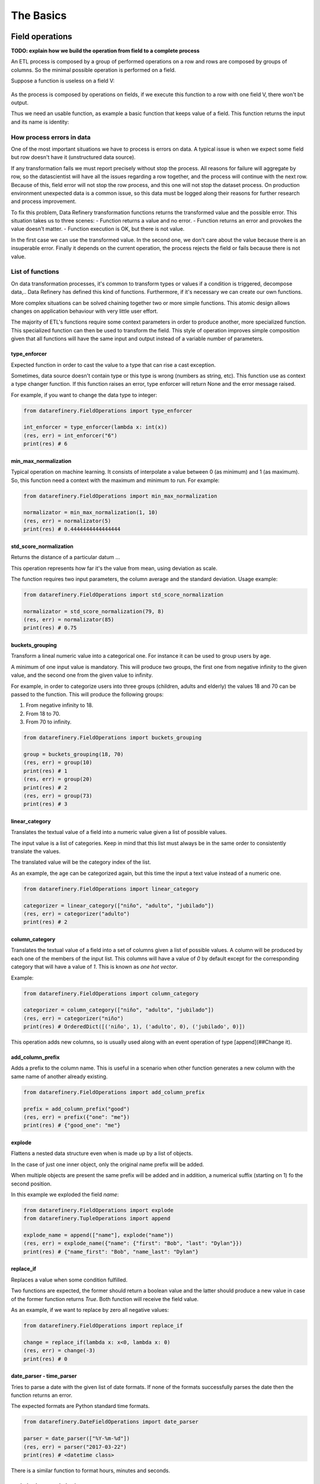 The Basics
==========

Field operations
----------------

**TODO: explain how we build the operation from field to a complete process**

An ETL process is composed by a group of performed operations on a row and rows are composed by groups of columns.
So the minimal possible operation is performed on a field.

Suppose a function is useless on a field V:

.. figure:: images/function.jpg
    :width: 80%
    :align: center
    :alt: Useless function

As the process is composed by operations on fields, if we execute this function to a row with one field V, there won't be output.

Thus we need an usable function, as example a basic function that keeps value of a field. This function returns the input
and its name is identity:

.. figure:: images/identity.jpg
    :width: 80%
    :align: center
    :alt: Identity function

How process errors in data
~~~~~~~~~~~~~~~~~~~~~~~~~~
One of the most important situations we have to process is errors on data.
A typical issue is when we expect some field but row doesn't have it (unstructured data source).

If any transformation fails we must report precisely without stop the process. All reasons for failure will aggregate by row,
so the datascientist will have all the issues regarding a row together, and the process will continue with the next row.
Because of this, field error will not stop the row process, and this one will not stop the dataset process. On production
environment unexpected data is a common issue, so this data must be logged along their reasons for further
research and process improvement.

To fix this problem, Data Refinery transformation functions returns the transformed value and the possible error.
This situation takes us to three scenes:
- Function returns a value and no error.
- Function returns an error and provokes the value doesn't matter.
- Function execution is OK, but there is not value.

In the first case we can use the transformed value.
In the second one, we don't care about the value because there is an insuperable error.
Finally it depends on the current operation, the process rejects the field or fails because there is not value.

List of functions
~~~~~~~~~~~~~~~~~

On data transformation processes, it's common to transform types or values if a
condition is triggered, decompose data,..  Data Refinery has defined this kind
of functions. Furthermore, if it's necessary we can create our own functions.

More complex situations can be solved chaining together two or more simple
functions. This atomic design allows changes on application behaviour with very
little user effort.

The majority of ETL's functions require some context parameters in order to
produce another, more specialized function. This specialized function can then
be used to transform the field. This style of operation improves simple
composition given that all functions will have the same input and output
instead of a variable number of parameters.

type_enforcer
.............

Expected function in order to cast the value to a type that can rise a cast exception.

Sometimes, data source doesn't contain type or this type is wrong (numbers as string, etc).
This function use as context a type changer function. If this function raises an error, type enforcer will return None
and the error message raised.

For example, if you want to change the data type to integer:

.. code-block:: python

    from datarefinery.FieldOperations import type_enforcer

    int_enforcer = type_enforcer(lambda x: int(x))
    (res, err) = int_enforcer("6")
    print(res) # 6


min_max_normalization
.....................

Typical operation on machine learning. It consists of interpolate a value between 0 (as minimum) and 1 (as maximum).
So, this function need a context with the maximum and minimum to run. For example:

.. code-block:: python

    from datarefinery.FieldOperations import min_max_normalization

    normalizator = min_max_normalization(1, 10)
    (res, err) = normalizator(5)
    print(res) # 0.4444444444444444


std_score_normalization
.......................

Returns the distance of a particular datum ...

This operation represents how far it's the value from mean, using deviation as scale.

The function requires two input parameters, the column average and the standard
deviation. Usage example:

.. code-block:: python

    from datarefinery.FieldOperations import std_score_normalization

    normalizator = std_score_normalization(79, 8)
    (res, err) = normalizator(85)
    print(res) # 0.75


buckets_grouping
................

Transform a lineal numeric value into a categorical one. For instance it can be
used to group users by age.

A minimum of one input value is mandatory. This will produce two groups, the
first one from negative infinity to the given value, and the second one from
the given value to infinity.

For example, in order to categorize users into three groups (children, adults
and elderly) the values 18 and 70 can be passed to the function. This will
produce the following groups:

1. From negative infinity to 18.
2. From 18 to 70.
3. From 70 to infinity.

.. code-block:: python

    from datarefinery.FieldOperations import buckets_grouping

    group = buckets_grouping(18, 70)
    (res, err) = group(10)
    print(res) # 1
    (res, err) = group(20)
    print(res) # 2
    (res, err) = group(73)
    print(res) # 3


linear_category
...............

Translates the textual value of a field into a numeric value given a list of
possible values.

The input value is a list of categories. Keep in mind that this list must
always be in the same order to consistently translate the values.

The translated value will be the category index of the list.

As an example, the age can be categorized again, but this time the input a text
value instead of a numeric one.

.. code-block:: python

    from datarefinery.FieldOperations import linear_category

    categorizer = linear_category(["niño", "adulto", "jubilado"])
    (res, err) = categorizer("adulto")
    print(res) # 2


column_category
...............

Translates the textual value of a field into a set of columns given a list of
possible values. A column will be produced by each one of the members of the
input list. This columns will have a value of `0` by default except for the
corresponding category that will have a value of `1`. This is known as *one hot
vector*.

Example:

.. code-block:: python

    from datarefinery.FieldOperations import column_category

    categorizer = column_category(["niño", "adulto", "jubilado"])
    (res, err) = categorizer("niño")
    print(res) # OrderedDict([('niño', 1), ('adulto', 0), ('jubilado', 0)])

This operation adds new columns, so is usually used along with an event operation of type [append](##Change it).


add_column_prefix
.................

Adds a prefix to the column name. This is useful in a scenario when other
function generates a new column with the same name of another already existing.

.. code-block:: python

    from datarefinery.FieldOperations import add_column_prefix

    prefix = add_column_prefix("good")
    (res, err) = prefix({"one": "me"})
    print(res) # {"good_one": "me"}


explode
.......

Flattens a nested data structure even when is made up by a list of objects.

In the case of just one inner object, only the original name prefix will be added.

When multiple objects are present the same prefix will be added and in
addition, a numerical suffix (starting on 1) fo the second position.

In this example we exploded the field `name`:

.. code-block:: python

    from datarefinery.FieldOperations import explode
    from datarefinery.TupleOperations import append

    explode_name = append(["name"], explode("name"))
    (res, err) = explode_name({"name": {"first": "Bob", "last": "Dylan"}})
    print(res) # {"name_first": "Bob", "name_last": "Dylan"}


replace_if
..........

Replaces a value when some condition fulfilled.

Two functions are expected, the former should return a boolean value and the
latter should produce a new value in case of the former function returns
`True`. Both function will receive the field value.

As an example, if we want to replace by zero all negative values:

.. code-block:: python

    from datarefinery.FieldOperations import replace_if

    change = replace_if(lambda x: x<0, lambda x: 0)
    (res, err) = change(-3)
    print(res) # 0


date_parser - time_parser
.........................

Tries to parse a date with the given list of date formats. If none of the
formats successfully parses the date then the function returns an error.

The expected formats are Python standard time formats.

.. code-block:: python

    from datarefinery.DateFieldOperations import date_parser

    parser = date_parser(["%Y-%m-%d"])
    (res, err) = parser("2017-03-22")
    print(res) # <datetime class>

There is a similar function to format hours, minutes and seconds.


explode_date - explode_time
...........................

Transforms a datetime object to a series of columns with numeric values.

.. code-block:: python

    from datetime import datetime
    from datarefinery.DateFieldOperations import explode_date

    (res, err) = explode_date(datetime(2017,3,22))
    print(res) # {"year": 2017, "month": 3, "day": 22, "hour":0, "minute": 0, "second": 0}

If multiple date exists on the event, please consider using the function [add_prefix](###Prefijo de columna). If no all fields are needed the function [remove column](###Quitando columnas) can be used.

This function is typically used along with `date_parser`.


remove_columns
..............

Removes one or more columns from a set.

This function is usually used along with other functions which generate
multiple columns.

In case of not require a column, is better just not to operate it. This
non-operated column will be removed automatically.

.. code-block:: python

    import datetime
    from datarefinery.tuple.TupleDSL import compose
    from datarefinery.DateFieldOperations import explode_date
    from datarefinery.FieldOperations import remove_columns

    only_year_month = compose(explode_date, remove_columns("day", "hour", "minute", "sencond"))
    (res, err) = only_year_month(datetime(2017,3,22))
    print(res) # {"year": 2017, "month": 3}


match_dict
..........

Translates values from a table.

.. code-block:: python

    from datarefinery.FieldOperations import match_dict

    d = {"Spain": "ES", "United States of America": "US"}
    iso_decoder = match_dict(d)
    (res, err) = iso_decoder("Spain")
    print(res) # "ES"


Composing field operations
~~~~~~~~~~~~~~~~~~~~~~~~~~

This powerful concept from functional programing allow us to build complex
applications using simple blocks (functions).


Composition is similar to programming in the sense that a small set of
operations can be combined to solve a very large set of problems.

All functions on the library can be combined together using the function
`combine`.

This concept is better shown by example.


Normalize Numeric Data
......................

Convert a numeric string to a numeric format and then normalize using min max approximation.

.. code-block:: python

    from datarefinery.tuple.TupleDSL import compose
    from datarefinery.FieldOperations import type_enforcer, min_max_normalization

    str_2_min_max = compose(
        type_enforcer(lambda x: int(x)),
        min_max_normalization(0, 100)
    )
    (res, err) = str_2_min_max("50")
    print(res) # 0.5


Date data
.........

Explode a date is a typical operation too. It keeps year, month and day as data. Furthermore, it adds a prefix to avoid
problems with other fields.

.. code-block:: python

    from datarefinery.tuple.TupleDSL import compose
    from datarefinery.FieldOperations import remove_columns, add_column_prefix
    from datarefinery.DateFieldOperations import date_parser, explode_date

    complete_date = compose(
        date_parser(["%Y-%m-%d"]),
        explode_date,
        remove_columns("hour", "minute", "second"),
        add_column_prefix("x")
    )
    (res, err) = complete_date("2017-03-22")
    print(res) # {"x_year": 2017, "x_month": 3, "x_day": 22}


Day to one hot vector
.....................

This example returns one hot vector using a date string and week days.

.. code-block:: python

    from datarefinery.tuple.TupleDSL import compose
    from datarefinery.TupleOperations import wrap
    from datarefinery.FieldOperations import match_dict, column_category
    from datarefinery.DateFieldOperations import date_parser

    week_days={
        0: "Mo", 1: "Tu", 2: "We", 3: "Th", 4: "Fr", 5: "Sa", 6: "Su"
    }

    def day_of_week(dat):
      return dat.weekday()

    day_hot = compose(
        date_parser(["%Y-%m-%d"]),
        wrap(day_of_week),
        match_dict(week_days),
        column_category(week_days.values())
    )

    (res, err) = day_hot("2017-10-19")
    print(res) # OrderedDict([('Mo', 0), ('Tu', 0), ('We', 0), ('Th', 1), ('Fr', 0), ('Sa', 0), ('Su', 0)])

Event operations
----------------

Field functions has no affect on the row, so we need Event functions; maybe we need to change the value of a field; or
maybe create a new field.
Field functions has the same interface. They receives the input, and return result and error.
Think in this functions as a tools for dictionaries.

List of functions
~~~~~~~~~~~~~~~~~

keep - Keep files
.................

Keep is the simplest operation, no need of any field function. In essence take the value of a field from the input and
put it on the output without change neither the value nor the name of field.

.. code-block:: python

    from datarefinery.TupleOperations import keep

    operation = keep(["greet"])
    (res, err) = operation({"greet": "hello", "who": "world"}, {})
    print(res) # {"greet": "hello"}

If you need keep several similar fields you can use keep_regexp.

substitution - Value Substitution
.................................

The next operation change the value of a field with the supplied field function. This function will not change the
name of the field. By example, given a to_float function, you can do this:

.. code-block:: python

    from datarefinery.TupleOperations import wrap, substitution

    operation = substitution(["greet"], wrap(lambda x: len(x)))
    (res, err) = operation({"greet": "hello", "who": "world"}, {})
    print(res) # {"greet": 5}

append - Append new fields
..........................

Usually we need add new field or change the name of the field. We can use append to do this, but it expects a
field function that return a python dictionary, where every key will be a new field. By example, given a len_cap function that
will return the len of a string and the first letter in uppercase:

.. code-block:: python

    from datarefinery.TupleOperations import wrap, append

    operation = append(["greet"], wrap(lambda x: {x: "you", "y": "None"}))
    (res, err) = operation({"greet": "hello", "who": "world"}, {})
    print(res) # {'hello': 'you', 'y': 'None'}

Notice that the field "greet" it's not in the output. Append only add the result of the function, and the function has no
"greet" in their output.

fusion - several fields one output
..................................

We already define functions to change the values and add more than one field to the output. But also we can create one
field from several inputs.

This function it's complex, and we have several scenarios. Also need the name of the new field.
By example we can sum several numeric fields into total field.

.. code-block:: python

    from datarefinery.TupleOperations import wrap, fusion

    operation = fusion(["a", "b", "c"], "sum_abc", wrap(lambda x: sum(x)))
    (res, err) = operation({"a": 1, "b": 2, "c": 3}, {})
    print(res) # {'sum_abc': 6}

But we can perform some decision with the input fields. Suppose that you need to change the value of money amount
field by currency code field. But functions receive only one parameter input, so fusion will put all the values in
a list as the input, in the same order that you request in fields field.
Knowing that, we can decompose the list into the fields that we need.

By example, given a function to_eur that convert any currency into EUR:

.. code-block:: python

    def to_eur_wrapped(x):
      [currency, value] = x
      return to_eur(currency, value)

We can use this way with fusion:

.. code-block:: python

    from datarefinery.TupleOperations import wrap, fusion

    val_eur_op = fusion(["currency", "value"], "val_eur", wrap(to_eur_wrapped))
    (res, err) = val_eur_op({"currency": "USD", "value": 1})
    print(res) # {"val_eur": 0.8459}

fusion_append - Multiple values in, multiple values out
.......................................................

In fact it's the same that a fusion, but expect that the field function returns a python dict, in the same way than
append function.

We can perform the same example that fusion but we can generate new fields with the currency as name of field and
the money value as value:

.. code-block:: python

    from datarefinery.TupleOperations import wrap, fusion_append

    def to_eur_cols(x):
      [currency, value] = x
      return {"EUR": to_eur(currency, value), currency: value}

    val_eur_op = fusion_append(["currency", "value"], "val_eur", wrap(to_eur_cols))
    (res, err) = val_eur_op({"currency": "USD", "value": 1})
    print(res) # {"EUR": 0.8459, "USD": 1}

filter_tuple - Discard irrelevant
.................................

When we don't need all data, the best approach it's discard as soon as possible the rows that we don't need.

With no_none function and filter field operation the genearted function will return None as result if the event
it's discarded:

.. code-block:: python

    from datarefinery.TupleOperations import wrap, filter_tuple

    no_none = filter_tuple(["value"], wrap(lambda x: x is not None))

    (res, err) = no_none({"value": None})
    print(res) # None

It's up to you not to fail when result it's None, if no error means that event is discarded.

alternative - Plan B
....................

Some times we have several ways to transform the event. If the first approach fail, alternative will try the
next, until success or the last fail.

Suppose that you want to multiply by two, but if this operation fail, you want to append value 0.

.. code-block:: python

    from datarefinery.TupleOperations import wrap, alternative, substitution, append

    need_value = alternative(
        substitution(["value"], wrap(lambda x: x*2)),
        append(["name"], wrap(lambda x: {"value": 0}))
    )
    (res, err) = need_value({"name": "John"})
    print(res) # {"value": 0}


Combine event operations
~~~~~~~~~~~~~~~~~~~~~~~~
Normally, a transformation is a group of different type of functions, not only one type. For example, you want to keep
some fields and change the value of a field using a function.

So that's why we need an interface for doing this kind of transformations. Data Refinery has two functions to perform
this kind of work: parallel and sequential.

With sequential you can perform transformations that affect the same data several times, like, generate two new fields
and then sum together.

With parallel you can change several fields using the same input and with no interactions between them.

For example, if we want to keep a field and replace another field value with a x2 function (multiply by two):

.. code-block:: python

    from datarefinery.TupleOperations import wrap, keep, substitution
    from datarefinery.CombineOperations import parallel

    x2 = wrap(lambda x: x*2)

    operation = parallel(keep(["name"]), substitution(["value"], x2))
    (res, err) = operation({"name": "John", "value": 10})
    print(res) # {"name": "John", "value": 20}


A world of possibilities
........................

We can save our set of transformations every time we want becuase it's just a plain function.

Training data is often as production data, but it contains an extra field called "label". This field indicates what
machine learning model must learn.

In next example, data transformation is a specified module of your application. You can get it with *etl* function.
Then we will add the label logic:

.. code-block:: python

    from datarefinery.TupleOperations import keep
    from datarefinery.CombineOperations import parallel

    op = etl()
    if training == True:
        operation = parallel(op, keep("label"))
    else:
        operation = op

By this way, the output will contain the label without knowing other transformations over the data during training phase.

Sequentiality
.............

When you use parallel to create a group of operations, these are executed in one step. In other words, all operations use
the same input and write in the same output. So, if we want to modify the value of a field which have been modified yet,
even using parallel, all operations take place at the same time and we only see the last transformation.

For example:

.. code-block:: python

    from datarefinery.TupleOperations import wrap, substitution
    from datarefinery.CombineOperations import parallel

    x2 = wrap(lambda x: x*2)

    operation = parallel(substitution(["value"], x2), substitution(["value"], x2))
    (res, err) = operation({"value": 2})
    print(res) # {"value": 4}

In this example, you expect output value will be 8, but it's not true. When operations run in parallel, the
execution is something like this:

=========  ====================  ===================
  input      value (1st time)      value(2nd time)
=========  ====================  ===================
    2               4                     4
=========  ====================  ===================

The input is the same for both operations and the output of the first operation was overwritten by the second one.

If you want to do different operations on the same value field, then you have to use *compose*. This function lets
operations run sequentially, as the next example:

.. code-block:: python

    from datarefinery.TupleOperations import wrap, substitution, compose

    x2 = wrap(lambda x: x*2)

    operation = substitution(["value"], compose(x2,x2))
    (res, err) = operation({"value": 2})
    print(res) # {"value": 8}


Pandas use
----------
You can use Pandas Data Frame easily with this function:

.. code-block:: python

    import pandas as pd

    def pandas_dataframe_operator(df, operation):
        if df is None or operation is None:
            return None, None
        raw_df = pd.DataFrame(df.apply(operation, axis=1), columns=["res"])

        raw_df['ok'] = raw_df["res"].apply(lambda x: x[0])
        raw_df['ko'] = raw_df["res"].apply(lambda x: x[1])

        raw_df = pd.concat([df, raw_df[['ok', 'ko']]], axis=1)

        ok_filter = raw_df["ok"].apply(lambda x: x is not None)
        ok_df = raw_df[ok_filter]
        ok_df = pd.DataFrame(ok_df["ok"].apply(pd.Series))
        ko_df = raw_df[~ok_filter]
        ko_df = pd.concat([ko_df, pd.DataFrame(ko_df["ko"].apply(pd.Series))], axis=1)
        del ko_df['ok']
        del ko_df['ko']

        return ok_df, ko_df

This function expect a data frame and any tuple operation, and returns two data frames. One it's the correct tuples
transformed, the other is the original data frame with error columns added, this way you can easily fix the tuple
operation.

You can check the example of use in tests/examples.

Review exercises
----------------

If you want or need to do basic exercises for review all your knowledge, you can execute the next notebook on your
Jupyter instance: `thebasics.ipynb <https://github.com/BBVA/data-refinery/blob/master/docs/notebooks/thebasics.ipynb>`_.
